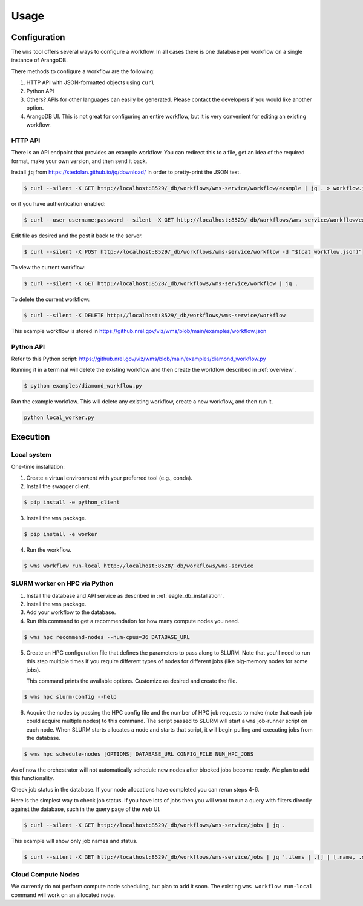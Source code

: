 #####
Usage
#####

Configuration
=============
The ``wms`` tool offers several ways to configure a workflow. In all cases there is one database
per workflow on a single instance of ArangoDB.

There methods to configure a workflow are the following:

1. HTTP API with JSON-formatted objects using ``curl``
2. Python API
3. Others? APIs for other languages can easily be generated. Please contact the developers if you
   would like another option.
4. ArangoDB UI. This is not great for configuring an entire workflow, but it is very convenient
   for editing an existing workflow.

.. raw:: html

   <hr>

HTTP API
--------
There is an API endpoint that provides an example workflow. You can redirect this to a file, get an
idea of the required format, make your own version, and then send it back.

Install ``jq`` from https://stedolan.github.io/jq/download/ in order to pretty-print the JSON text.

.. code-block:: console

    $ curl --silent -X GET http://localhost:8529/_db/workflows/wms-service/workflow/example | jq . > workflow.json

or if you have authentication enabled:

.. code-block:: console

    $ curl --user username:password --silent -X GET http://localhost:8529/_db/workflows/wms-service/workflow/example | jq . > workflow.json

Edit file as desired and the post it back to the server.

.. code-block:: console

    $ curl --silent -X POST http://localhost:8529/_db/workflows/wms-service/workflow -d "$(cat workflow.json)"

To view the current workflow:

.. code-block:: console

    $ curl --silent -X GET http://localhost:8528/_db/workflows/wms-service/workflow | jq .

To delete the current workflow:

.. code-block:: console

    $ curl --silent -X DELETE http://localhost:8529/_db/workflows/wms-service/workflow

.. raw:: html

   <hr>

This example workflow is stored in https://github.nrel.gov/viz/wms/blob/main/examples/workflow.json

Python API
----------
Refer to this Python script: https://github.nrel.gov/viz/wms/blob/main/examples/diamond_workflow.py

Running it in a terminal will delete the existing workflow and then create the workflow 
described in :ref:`overview`.

.. code-block:: console

   $ python examples/diamond_workflow.py

Run the example workflow. This will delete any existing workflow, create a new workflow, and then
run it.

.. code-block:: console

    python local_worker.py

.. raw:: html

   <hr>

Execution
=========

Local system
------------
One-time installation:

1. Create a virtual environment with your preferred tool (e.g., conda).
2. Install the swagger client.

.. code-block:: console

    $ pip install -e python_client

3. Install the ``wms`` package.

.. code-block:: console

    $ pip install -e worker

4. Run the workflow.

.. code-block:: console

   $ wms workflow run-local http://localhost:8528/_db/workflows/wms-service

.. raw:: html

   <hr>

SLURM worker on HPC via Python
------------------------------
1. Install the database and API service as described in :ref:`eagle_db_installation`.
2. Install the ``wms`` package.
3. Add your workflow to the database.
4. Run this command to get a recommendation for how many compute nodes you need.

.. code-block:: console

   $ wms hpc recommend-nodes --num-cpus=36 DATABASE_URL

5. Create an HPC configuration file that defines the parameters to pass along to SLURM. Note that
   you'll need to run this step multiple times if you require different types of nodes for
   different jobs (like big-memory nodes for some jobs).

   This command prints the available options. Customize as desired and create the file.

.. code-block:: console

   $ wms hpc slurm-config --help

6. Acquire the nodes by passing the HPC config file and the number of HPC job requests to make
   (note that each job could acquire multiple nodes) to this command. The script passed to SLURM
   will start a ``wms`` job-runner script on each node. When SLURM starts allocates a node and
   starts that script, it will begin pulling and executing jobs from the database.

.. code-block:: console

   $ wms hpc schedule-nodes [OPTIONS] DATABASE_URL CONFIG_FILE NUM_HPC_JOBS

As of now the orchestrator will not automatically schedule new nodes after blocked jobs become
ready. We plan to add this functionality.

Check job status in the database. If your node allocations have completed you can rerun steps 4-6.

Here is the simplest way to check job status. If you have lots of jobs then you will want to run
a query with filters directly against the database, such in the query page of the web UI.

.. code-block:: console

   $ curl --silent -X GET http://localhost:8529/_db/workflows/wms-service/jobs | jq .

This example will show only job names and status.

.. code-block:: console

   $ curl --silent -X GET http://localhost:8529/_db/workflows/wms-service/jobs | jq '.items | .[] | [.name, .status]'

.. raw:: html

   <hr>

Cloud Compute Nodes
-------------------
We currently do not perform compute node scheduling, but plan to add it soon. The existing ``wms
workflow run-local`` command will work on an allocated node.
